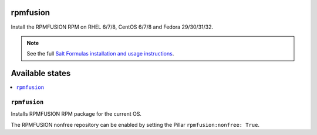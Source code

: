 rpmfusion
====

Install the RPMFUSION RPM on RHEL 6/7/8, CentOS 6/7/8 and Fedora 29/30/31/32.

.. note::

    See the full `Salt Formulas installation and usage instructions
    <http://docs.saltstack.com/en/latest/topics/development/conventions/formulas.html>`_.

Available states
================

.. contents::
    :local:

``rpmfusion``
--------

Installs RPMFUSION RPM package for the current OS.

The RPMFUSION nonfree repository can be enabled by setting the Pillar ``rpmfusion:nonfree: True``.
